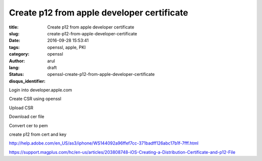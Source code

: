 Create p12 from apple developer certificate
###########################################

:title: Create p12 from apple developer certificate
:slug: create-p12-from-apple-developer-certificate
:date: 2016-09-28 15:53:41
:tags: openssl, apple, PKI
:category: openssl
:author: arul
:lang:
:status: draft
:disqus_identifier: openssl-create-p12-from-apple-developer-certificate

Login into developer.apple.com

Create CSR using openssl

Upload CSR

Download cer file

Convert cer to pem

create p12 from cert and key


http://help.adobe.com/en_US/as3/iphone/WS144092a96ffef7cc-371badff126abc17b1f-7fff.html


https://support.magplus.com/hc/en-us/articles/203808748-iOS-Creating-a-Distribution-Certificate-and-p12-File
